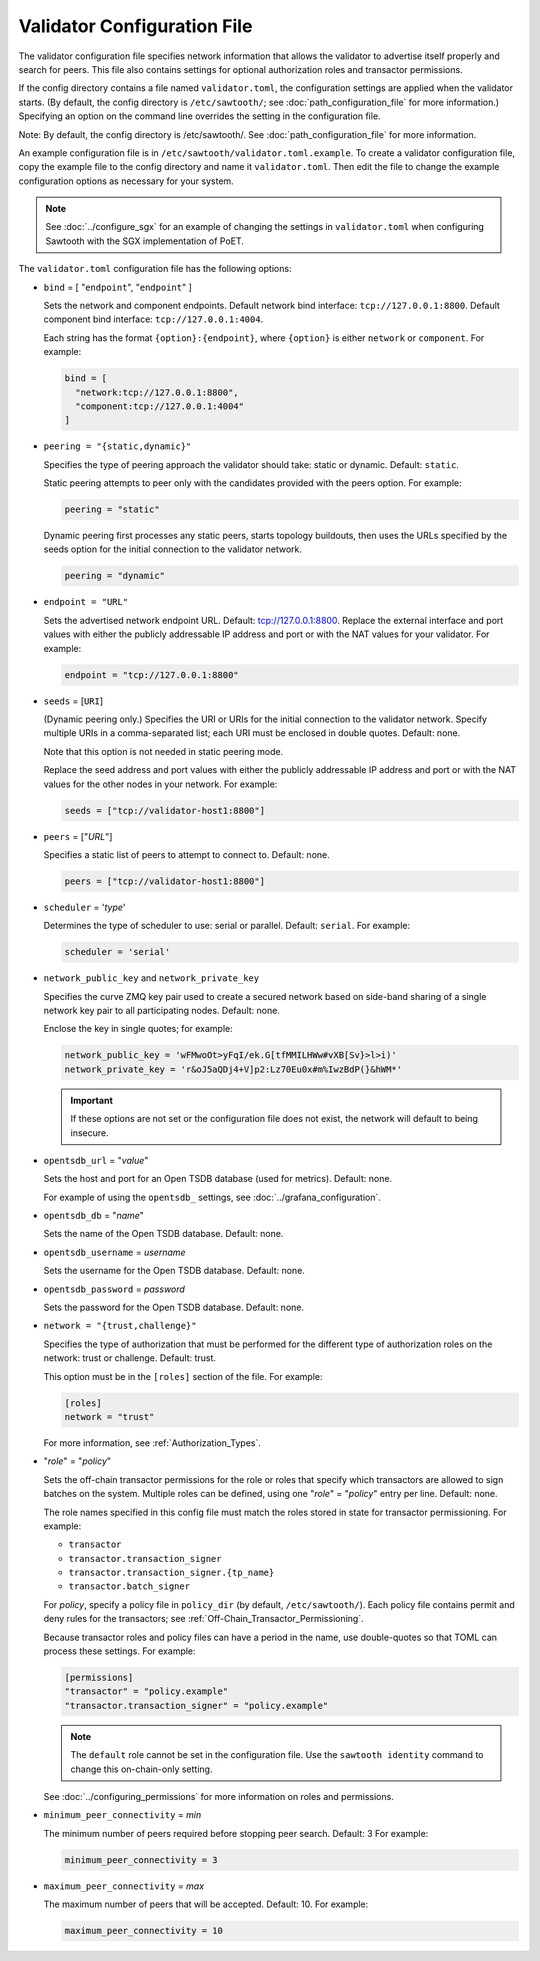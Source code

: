 ----------------------------
Validator Configuration File
----------------------------

The validator configuration file specifies network information that allows
the validator to advertise itself properly and search for peers. This file
also contains settings for optional authorization roles and transactor
permissions.

If the config directory contains a file named ``validator.toml``, the
configuration settings are applied when the validator starts. (By default, the
config directory is ``/etc/sawtooth/``; see :doc:`path_configuration_file` for
more information.) Specifying an option on the command line overrides the
setting in the configuration file.

Note: By default, the config directory is /etc/sawtooth/.
See :doc:`path_configuration_file` for more information.

An example configuration file is in ``/etc/sawtooth/validator.toml.example``.
To create a validator configuration file, copy the example file to the config
directory and name it ``validator.toml``. Then edit the file to change the
example configuration options as necessary for your system.

.. Note::

  See :doc:`../configure_sgx` for an example of changing the settings in
  ``validator.toml`` when configuring Sawtooth with the SGX implementation of
  PoET.

The ``validator.toml`` configuration file has the following options:

- ``bind`` = [ "``endpoint``", "``endpoint``" ]

  Sets the network and component endpoints. Default network bind interface:
  ``tcp://127.0.0.1:8800``. Default component bind interface:
  ``tcp://127.0.0.1:4004``.

  Each string has the format ``{option}:{endpoint}``, where
  ``{option}`` is either ``network`` or ``component``. For example:

  .. code-block:: none

    bind = [
      "network:tcp://127.0.0.1:8800",
      "component:tcp://127.0.0.1:4004"
    ]

- ``peering = "{static,dynamic}"``

  Specifies the type of peering approach the validator should take: static
  or dynamic.  Default: ``static``.

  Static peering attempts to peer only with the candidates provided with the
  peers option. For example:

  .. code-block:: none

    peering = "static"

  Dynamic peering first processes any static peers, starts topology buildouts,
  then uses the URLs specified by the seeds option for the initial connection
  to the validator network.

  .. code-block:: none

    peering = "dynamic"

- ``endpoint = "URL"``

  Sets the advertised network endpoint URL. Default: tcp://127.0.0.1:8800.
  Replace the external interface and port values with either the
  publicly addressable IP address and port or with the NAT values for your
  validator. For example:

  .. code-block:: none

    endpoint = "tcp://127.0.0.1:8800"

- ``seeds`` = [``URI``]

  (Dynamic peering only.) Specifies the URI or URIs for the initial connection
  to the validator network.  Specify multiple URIs in a comma-separated list;
  each URI must be enclosed in double quotes.  Default: none.

  Note that this option is not needed in static peering mode.

  Replace the seed address and port values with either the publicly addressable
  IP address and port or with the NAT values for the other nodes in your
  network. For example:

  .. code-block:: none

    seeds = ["tcp://validator-host1:8800"]

- ``peers`` = ["`URL`"]

  Specifies a static list of peers to attempt to connect to. Default: none.

  .. code-block:: none

    peers = ["tcp://validator-host1:8800"]

- ``scheduler`` = '`type`'

  Determines the type of scheduler to use: serial or parallel. Default:
  ``serial``. For example:

  .. code-block:: none

    scheduler = 'serial'

- ``network_public_key`` and ``network_private_key``

  Specifies the curve ZMQ key pair used to create a secured network based on
  side-band sharing of a single network key pair to all participating nodes.
  Default: none.

  Enclose the key in single quotes; for example:

  .. code-block:: none

    network_public_key = 'wFMwoOt>yFqI/ek.G[tfMMILHWw#vXB[Sv}>l>i)'
    network_private_key = 'r&oJ5aQDj4+V]p2:Lz70Eu0x#m%IwzBdP(}&hWM*'

  .. Important::

    If these options are not set or the configuration file does not exist, the
    network will default to being insecure.

- ``opentsdb_url`` = "`value`"

  Sets the host and port for an Open TSDB database (used for metrics).
  Default: none.

  For example of using the ``opentsdb_`` settings, see
  :doc:`../grafana_configuration`.

- ``opentsdb_db`` = "`name`"

  Sets the name of the Open TSDB database. Default: none.

- ``opentsdb_username`` = `username`

  Sets the username for the Open TSDB database. Default: none.

- ``opentsdb_password`` = `password`

  Sets the password for the Open TSDB database. Default: none.

- ``network = "{trust,challenge}"``

  Specifies the type of authorization that must be performed for the different
  type of authorization roles on the network: trust or challenge.
  Default: trust.

  This option must be in the ``[roles]`` section of the file.
  For example:

  .. code-block:: none

    [roles]
    network = "trust"

  For more information, see :ref:`Authorization_Types`.

- "`role`" = "`policy`"

  Sets the off-chain transactor permissions for the role or roles that specify
  which transactors are allowed to sign batches on the system. Multiple roles
  can be defined, using one "`role`" = "`policy`" entry per line. Default: none.

  The role names specified in this config file must match the roles stored in
  state for transactor permissioning. For example:

  - ``transactor``
  - ``transactor.transaction_signer``
  - ``transactor.transaction_signer.{tp_name}``
  - ``transactor.batch_signer``

  For `policy`, specify a policy file in ``policy_dir`` (by default,
  ``/etc/sawtooth/``). Each policy file contains permit and deny rules for the
  transactors; see :ref:`Off-Chain_Transactor_Permissioning`.

  Because transactor roles and policy files can have a period in the name, use
  double-quotes so that TOML can process these settings. For example:

  .. code-block:: none

    [permissions]
    "transactor" = "policy.example"
    "transactor.transaction_signer" = "policy.example"

  .. Note::

    The ``default`` role cannot be set in the configuration file. Use the
    ``sawtooth identity`` command to change this on-chain-only setting.

  See :doc:`../configuring_permissions` for more information on roles and
  permissions.

- ``minimum_peer_connectivity`` = `min`

  The minimum number of peers required before stopping peer search.
  Default: 3 For example:

  .. code-block:: none

    minimum_peer_connectivity = 3

- ``maximum_peer_connectivity`` = `max`

  The maximum number of peers that will be accepted. Default: 10. For example:

  .. code-block:: none

    maximum_peer_connectivity = 10

.. Licensed under Creative Commons Attribution 4.0 International License
.. https://creativecommons.org/licenses/by/4.0/

